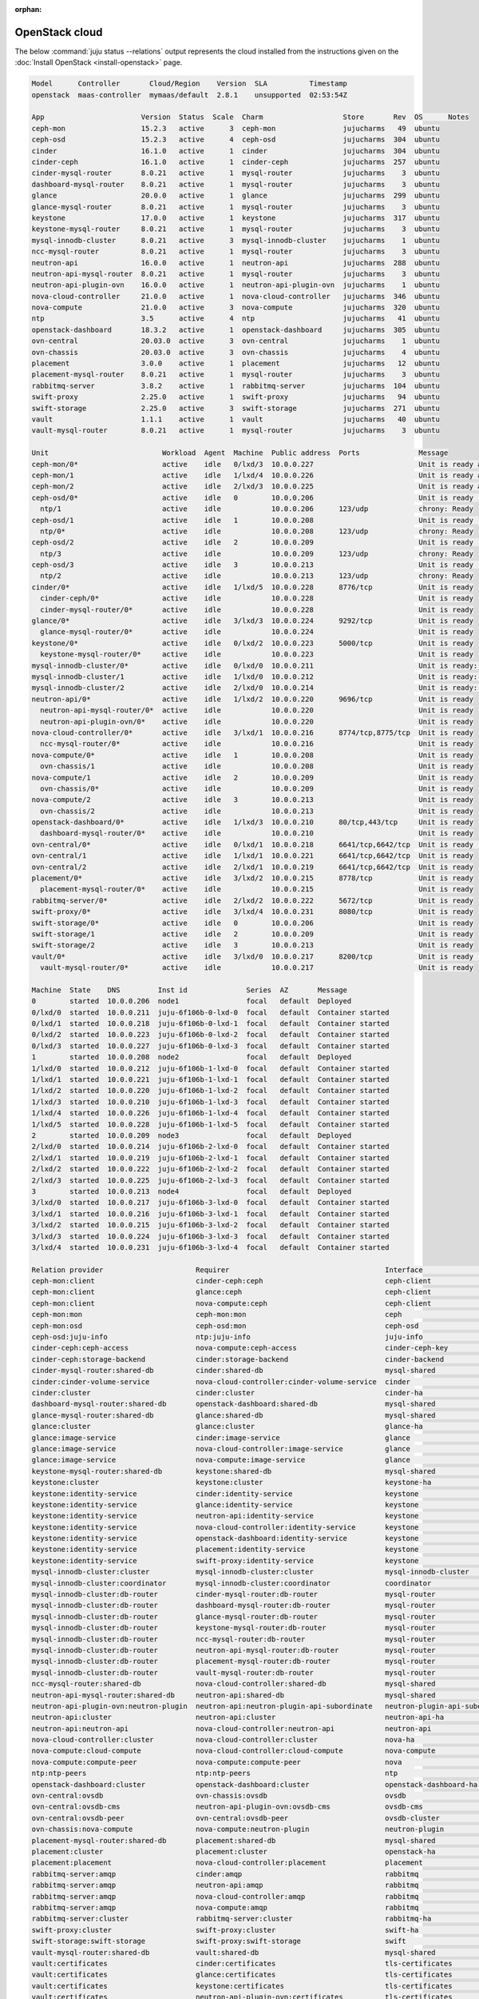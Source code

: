 :orphan:

.. _install_openstack_juju_status:

===============
OpenStack cloud
===============

The below :command:`juju status --relations` output represents the cloud
installed from the instructions given on the :doc:`Install OpenStack
<install-openstack>` page.

.. code-block:: console

   Model      Controller       Cloud/Region    Version  SLA          Timestamp
   openstack  maas-controller  mymaas/default  2.8.1    unsupported  02:53:54Z

   App                       Version  Status  Scale  Charm                   Store       Rev  OS      Notes
   ceph-mon                  15.2.3   active      3  ceph-mon                jujucharms   49  ubuntu
   ceph-osd                  15.2.3   active      4  ceph-osd                jujucharms  304  ubuntu
   cinder                    16.1.0   active      1  cinder                  jujucharms  304  ubuntu
   cinder-ceph               16.1.0   active      1  cinder-ceph             jujucharms  257  ubuntu
   cinder-mysql-router       8.0.21   active      1  mysql-router            jujucharms    3  ubuntu
   dashboard-mysql-router    8.0.21   active      1  mysql-router            jujucharms    3  ubuntu
   glance                    20.0.0   active      1  glance                  jujucharms  299  ubuntu
   glance-mysql-router       8.0.21   active      1  mysql-router            jujucharms    3  ubuntu
   keystone                  17.0.0   active      1  keystone                jujucharms  317  ubuntu
   keystone-mysql-router     8.0.21   active      1  mysql-router            jujucharms    3  ubuntu
   mysql-innodb-cluster      8.0.21   active      3  mysql-innodb-cluster    jujucharms    1  ubuntu
   ncc-mysql-router          8.0.21   active      1  mysql-router            jujucharms    3  ubuntu
   neutron-api               16.0.0   active      1  neutron-api             jujucharms  288  ubuntu
   neutron-api-mysql-router  8.0.21   active      1  mysql-router            jujucharms    3  ubuntu
   neutron-api-plugin-ovn    16.0.0   active      1  neutron-api-plugin-ovn  jujucharms    1  ubuntu
   nova-cloud-controller     21.0.0   active      1  nova-cloud-controller   jujucharms  346  ubuntu
   nova-compute              21.0.0   active      3  nova-compute            jujucharms  320  ubuntu
   ntp                       3.5      active      4  ntp                     jujucharms   41  ubuntu
   openstack-dashboard       18.3.2   active      1  openstack-dashboard     jujucharms  305  ubuntu
   ovn-central               20.03.0  active      3  ovn-central             jujucharms    1  ubuntu
   ovn-chassis               20.03.0  active      3  ovn-chassis             jujucharms    4  ubuntu
   placement                 3.0.0    active      1  placement               jujucharms   12  ubuntu
   placement-mysql-router    8.0.21   active      1  mysql-router            jujucharms    3  ubuntu
   rabbitmq-server           3.8.2    active      1  rabbitmq-server         jujucharms  104  ubuntu
   swift-proxy               2.25.0   active      1  swift-proxy             jujucharms   94  ubuntu
   swift-storage             2.25.0   active      3  swift-storage           jujucharms  271  ubuntu
   vault                     1.1.1    active      1  vault                   jujucharms   40  ubuntu
   vault-mysql-router        8.0.21   active      1  mysql-router            jujucharms    3  ubuntu

   Unit                           Workload  Agent  Machine  Public address  Ports              Message
   ceph-mon/0*                    active    idle   0/lxd/3  10.0.0.227                         Unit is ready and clustered
   ceph-mon/1                     active    idle   1/lxd/4  10.0.0.226                         Unit is ready and clustered
   ceph-mon/2                     active    idle   2/lxd/3  10.0.0.225                         Unit is ready and clustered
   ceph-osd/0*                    active    idle   0        10.0.0.206                         Unit is ready (1 OSD)
     ntp/1                        active    idle            10.0.0.206      123/udp            chrony: Ready
   ceph-osd/1                     active    idle   1        10.0.0.208                         Unit is ready (1 OSD)
     ntp/0*                       active    idle            10.0.0.208      123/udp            chrony: Ready
   ceph-osd/2                     active    idle   2        10.0.0.209                         Unit is ready (1 OSD)
     ntp/3                        active    idle            10.0.0.209      123/udp            chrony: Ready
   ceph-osd/3                     active    idle   3        10.0.0.213                         Unit is ready (1 OSD)
     ntp/2                        active    idle            10.0.0.213      123/udp            chrony: Ready
   cinder/0*                      active    idle   1/lxd/5  10.0.0.228      8776/tcp           Unit is ready
     cinder-ceph/0*               active    idle            10.0.0.228                         Unit is ready
     cinder-mysql-router/0*       active    idle            10.0.0.228                         Unit is ready
   glance/0*                      active    idle   3/lxd/3  10.0.0.224      9292/tcp           Unit is ready
     glance-mysql-router/0*       active    idle            10.0.0.224                         Unit is ready
   keystone/0*                    active    idle   0/lxd/2  10.0.0.223      5000/tcp           Unit is ready
     keystone-mysql-router/0*     active    idle            10.0.0.223                         Unit is ready
   mysql-innodb-cluster/0*        active    idle   0/lxd/0  10.0.0.211                         Unit is ready: Mode: R/W
   mysql-innodb-cluster/1         active    idle   1/lxd/0  10.0.0.212                         Unit is ready: Mode: R/O
   mysql-innodb-cluster/2         active    idle   2/lxd/0  10.0.0.214                         Unit is ready: Mode: R/O
   neutron-api/0*                 active    idle   1/lxd/2  10.0.0.220      9696/tcp           Unit is ready
     neutron-api-mysql-router/0*  active    idle            10.0.0.220                         Unit is ready
     neutron-api-plugin-ovn/0*    active    idle            10.0.0.220                         Unit is ready
   nova-cloud-controller/0*       active    idle   3/lxd/1  10.0.0.216      8774/tcp,8775/tcp  Unit is ready
     ncc-mysql-router/0*          active    idle            10.0.0.216                         Unit is ready
   nova-compute/0*                active    idle   1        10.0.0.208                         Unit is ready
     ovn-chassis/1                active    idle            10.0.0.208                         Unit is ready
   nova-compute/1                 active    idle   2        10.0.0.209                         Unit is ready
     ovn-chassis/0*               active    idle            10.0.0.209                         Unit is ready
   nova-compute/2                 active    idle   3        10.0.0.213                         Unit is ready
     ovn-chassis/2                active    idle            10.0.0.213                         Unit is ready
   openstack-dashboard/0*         active    idle   1/lxd/3  10.0.0.210      80/tcp,443/tcp     Unit is ready
     dashboard-mysql-router/0*    active    idle            10.0.0.210                         Unit is ready
   ovn-central/0*                 active    idle   0/lxd/1  10.0.0.218      6641/tcp,6642/tcp  Unit is ready (leader: ovnnb_db, ovnsb_db northd: active)
   ovn-central/1                  active    idle   1/lxd/1  10.0.0.221      6641/tcp,6642/tcp  Unit is ready
   ovn-central/2                  active    idle   2/lxd/1  10.0.0.219      6641/tcp,6642/tcp  Unit is ready
   placement/0*                   active    idle   3/lxd/2  10.0.0.215      8778/tcp           Unit is ready
     placement-mysql-router/0*    active    idle            10.0.0.215                         Unit is ready
   rabbitmq-server/0*             active    idle   2/lxd/2  10.0.0.222      5672/tcp           Unit is ready
   swift-proxy/0*                 active    idle   3/lxd/4  10.0.0.231      8080/tcp           Unit is ready
   swift-storage/0*               active    idle   0        10.0.0.206                         Unit is ready
   swift-storage/1                active    idle   2        10.0.0.209                         Unit is ready
   swift-storage/2                active    idle   3        10.0.0.213                         Unit is ready
   vault/0*                       active    idle   3/lxd/0  10.0.0.217      8200/tcp           Unit is ready (active: true, mlock: disabled)
     vault-mysql-router/0*        active    idle            10.0.0.217                         Unit is ready

   Machine  State    DNS         Inst id              Series  AZ       Message
   0        started  10.0.0.206  node1                focal   default  Deployed
   0/lxd/0  started  10.0.0.211  juju-6f106b-0-lxd-0  focal   default  Container started
   0/lxd/1  started  10.0.0.218  juju-6f106b-0-lxd-1  focal   default  Container started
   0/lxd/2  started  10.0.0.223  juju-6f106b-0-lxd-2  focal   default  Container started
   0/lxd/3  started  10.0.0.227  juju-6f106b-0-lxd-3  focal   default  Container started
   1        started  10.0.0.208  node2                focal   default  Deployed
   1/lxd/0  started  10.0.0.212  juju-6f106b-1-lxd-0  focal   default  Container started
   1/lxd/1  started  10.0.0.221  juju-6f106b-1-lxd-1  focal   default  Container started
   1/lxd/2  started  10.0.0.220  juju-6f106b-1-lxd-2  focal   default  Container started
   1/lxd/3  started  10.0.0.210  juju-6f106b-1-lxd-3  focal   default  Container started
   1/lxd/4  started  10.0.0.226  juju-6f106b-1-lxd-4  focal   default  Container started
   1/lxd/5  started  10.0.0.228  juju-6f106b-1-lxd-5  focal   default  Container started
   2        started  10.0.0.209  node3                focal   default  Deployed
   2/lxd/0  started  10.0.0.214  juju-6f106b-2-lxd-0  focal   default  Container started
   2/lxd/1  started  10.0.0.219  juju-6f106b-2-lxd-1  focal   default  Container started
   2/lxd/2  started  10.0.0.222  juju-6f106b-2-lxd-2  focal   default  Container started
   2/lxd/3  started  10.0.0.225  juju-6f106b-2-lxd-3  focal   default  Container started
   3        started  10.0.0.213  node4                focal   default  Deployed
   3/lxd/0  started  10.0.0.217  juju-6f106b-3-lxd-0  focal   default  Container started
   3/lxd/1  started  10.0.0.216  juju-6f106b-3-lxd-1  focal   default  Container started
   3/lxd/2  started  10.0.0.215  juju-6f106b-3-lxd-2  focal   default  Container started
   3/lxd/3  started  10.0.0.224  juju-6f106b-3-lxd-3  focal   default  Container started
   3/lxd/4  started  10.0.0.231  juju-6f106b-3-lxd-4  focal   default  Container started

   Relation provider                      Requirer                                     Interface                       Type         Message
   ceph-mon:client                        cinder-ceph:ceph                             ceph-client                     regular
   ceph-mon:client                        glance:ceph                                  ceph-client                     regular
   ceph-mon:client                        nova-compute:ceph                            ceph-client                     regular
   ceph-mon:mon                           ceph-mon:mon                                 ceph                            peer
   ceph-mon:osd                           ceph-osd:mon                                 ceph-osd                        regular
   ceph-osd:juju-info                     ntp:juju-info                                juju-info                       subordinate
   cinder-ceph:ceph-access                nova-compute:ceph-access                     cinder-ceph-key                 regular
   cinder-ceph:storage-backend            cinder:storage-backend                       cinder-backend                  subordinate
   cinder-mysql-router:shared-db          cinder:shared-db                             mysql-shared                    subordinate
   cinder:cinder-volume-service           nova-cloud-controller:cinder-volume-service  cinder                          regular
   cinder:cluster                         cinder:cluster                               cinder-ha                       peer
   dashboard-mysql-router:shared-db       openstack-dashboard:shared-db                mysql-shared                    subordinate
   glance-mysql-router:shared-db          glance:shared-db                             mysql-shared                    subordinate
   glance:cluster                         glance:cluster                               glance-ha                       peer
   glance:image-service                   cinder:image-service                         glance                          regular
   glance:image-service                   nova-cloud-controller:image-service          glance                          regular
   glance:image-service                   nova-compute:image-service                   glance                          regular
   keystone-mysql-router:shared-db        keystone:shared-db                           mysql-shared                    subordinate
   keystone:cluster                       keystone:cluster                             keystone-ha                     peer
   keystone:identity-service              cinder:identity-service                      keystone                        regular
   keystone:identity-service              glance:identity-service                      keystone                        regular
   keystone:identity-service              neutron-api:identity-service                 keystone                        regular
   keystone:identity-service              nova-cloud-controller:identity-service       keystone                        regular
   keystone:identity-service              openstack-dashboard:identity-service         keystone                        regular
   keystone:identity-service              placement:identity-service                   keystone                        regular
   keystone:identity-service              swift-proxy:identity-service                 keystone                        regular
   mysql-innodb-cluster:cluster           mysql-innodb-cluster:cluster                 mysql-innodb-cluster            peer
   mysql-innodb-cluster:coordinator       mysql-innodb-cluster:coordinator             coordinator                     peer
   mysql-innodb-cluster:db-router         cinder-mysql-router:db-router                mysql-router                    regular
   mysql-innodb-cluster:db-router         dashboard-mysql-router:db-router             mysql-router                    regular
   mysql-innodb-cluster:db-router         glance-mysql-router:db-router                mysql-router                    regular
   mysql-innodb-cluster:db-router         keystone-mysql-router:db-router              mysql-router                    regular
   mysql-innodb-cluster:db-router         ncc-mysql-router:db-router                   mysql-router                    regular
   mysql-innodb-cluster:db-router         neutron-api-mysql-router:db-router           mysql-router                    regular
   mysql-innodb-cluster:db-router         placement-mysql-router:db-router             mysql-router                    regular
   mysql-innodb-cluster:db-router         vault-mysql-router:db-router                 mysql-router                    regular
   ncc-mysql-router:shared-db             nova-cloud-controller:shared-db              mysql-shared                    subordinate
   neutron-api-mysql-router:shared-db     neutron-api:shared-db                        mysql-shared                    subordinate
   neutron-api-plugin-ovn:neutron-plugin  neutron-api:neutron-plugin-api-subordinate   neutron-plugin-api-subordinate  subordinate
   neutron-api:cluster                    neutron-api:cluster                          neutron-api-ha                  peer
   neutron-api:neutron-api                nova-cloud-controller:neutron-api            neutron-api                     regular
   nova-cloud-controller:cluster          nova-cloud-controller:cluster                nova-ha                         peer
   nova-compute:cloud-compute             nova-cloud-controller:cloud-compute          nova-compute                    regular
   nova-compute:compute-peer              nova-compute:compute-peer                    nova                            peer
   ntp:ntp-peers                          ntp:ntp-peers                                ntp                             peer
   openstack-dashboard:cluster            openstack-dashboard:cluster                  openstack-dashboard-ha          peer
   ovn-central:ovsdb                      ovn-chassis:ovsdb                            ovsdb                           regular
   ovn-central:ovsdb-cms                  neutron-api-plugin-ovn:ovsdb-cms             ovsdb-cms                       regular
   ovn-central:ovsdb-peer                 ovn-central:ovsdb-peer                       ovsdb-cluster                   peer
   ovn-chassis:nova-compute               nova-compute:neutron-plugin                  neutron-plugin                  subordinate
   placement-mysql-router:shared-db       placement:shared-db                          mysql-shared                    subordinate
   placement:cluster                      placement:cluster                            openstack-ha                    peer
   placement:placement                    nova-cloud-controller:placement              placement                       regular
   rabbitmq-server:amqp                   cinder:amqp                                  rabbitmq                        regular
   rabbitmq-server:amqp                   neutron-api:amqp                             rabbitmq                        regular
   rabbitmq-server:amqp                   nova-cloud-controller:amqp                   rabbitmq                        regular
   rabbitmq-server:amqp                   nova-compute:amqp                            rabbitmq                        regular
   rabbitmq-server:cluster                rabbitmq-server:cluster                      rabbitmq-ha                     peer
   swift-proxy:cluster                    swift-proxy:cluster                          swift-ha                        peer
   swift-storage:swift-storage            swift-proxy:swift-storage                    swift                           regular
   vault-mysql-router:shared-db           vault:shared-db                              mysql-shared                    subordinate
   vault:certificates                     cinder:certificates                          tls-certificates                regular
   vault:certificates                     glance:certificates                          tls-certificates                regular
   vault:certificates                     keystone:certificates                        tls-certificates                regular
   vault:certificates                     neutron-api-plugin-ovn:certificates          tls-certificates                regular
   vault:certificates                     neutron-api:certificates                     tls-certificates                regular
   vault:certificates                     nova-cloud-controller:certificates           tls-certificates                regular
   vault:certificates                     openstack-dashboard:certificates             tls-certificates                regular
   vault:certificates                     ovn-central:certificates                     tls-certificates                regular
   vault:certificates                     ovn-chassis:certificates                     tls-certificates                regular
   vault:certificates                     placement:certificates                       tls-certificates                regular
   vault:cluster                          vault:cluster                                vault-ha                        peer
